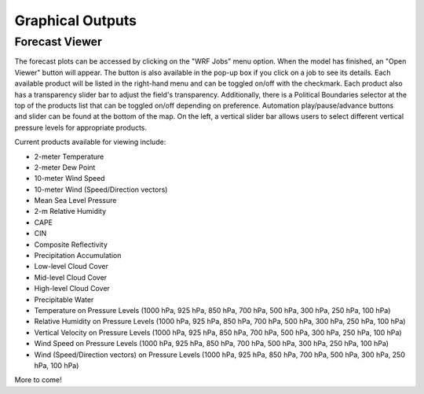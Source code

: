 .. _graphics:

*****************
Graphical Outputs
*****************

Forecast Viewer
===============

The forecast plots can be accessed by clicking on the "WRF Jobs" menu option. When the model has finished, an "Open Viewer" button will appear. The button is also available in the pop-up box if you click on a job to see its details. Each available product will be listed in the right-hand menu and can be toggled on/off with the checkmark. Each product also has a transparency slider bar to adjust the field's transparency. Additionally, there is a Political Boundaries selector at the top of the products list that can be toggled on/off depending on preference. Automation play/pause/advance buttons and slider can be found at the bottom of the map. On the left, a vertical slider bar allows users to select different vertical pressure levels for appropriate products. 

Current products available for viewing include:

* 2-meter Temperature
* 2-meter Dew Point
* 10-meter Wind Speed
* 10-meter Wind (Speed/Direction vectors)
* Mean Sea Level Pressure
* 2-m Relative Humidity
* CAPE
* CIN
* Composite Reflectivity
* Precipitation Accumulation
* Low-level Cloud Cover
* Mid-level Cloud Cover
* High-level Cloud Cover
* Precipitable Water
* Temperature on Pressure Levels (1000 hPa, 925 hPa, 850 hPa, 700 hPa, 500 hPa, 300 hPa, 250 hPa, 100 hPa)
* Relative Humidity on Pressure Levels (1000 hPa, 925 hPa, 850 hPa, 700 hPa, 500 hPa, 300 hPa, 250 hPa, 100 hPa)
* Vertical Velocity on Pressure Levels (1000 hPa, 925 hPa, 850 hPa, 700 hPa, 500 hPa, 300 hPa, 250 hPa, 100 hPa)
* Wind Speed on Pressure Levels (1000 hPa, 925 hPa, 850 hPa, 700 hPa, 500 hPa, 300 hPa, 250 hPa, 100 hPa)
* Wind (Speed/Direction vectors) on Pressure Levels (1000 hPa, 925 hPa, 850 hPa, 700 hPa, 500 hPa, 300 hPa, 250 hPa, 100 hPa)

More to come!
